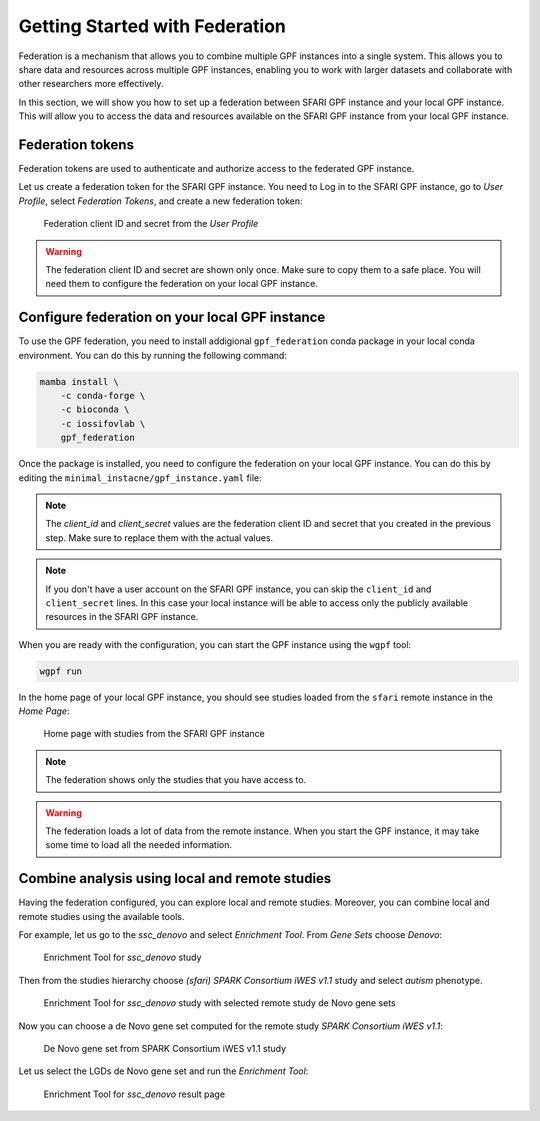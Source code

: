 Getting Started with Federation
###############################

Federation is a mechanism that allows you to combine multiple GPF instances
into a single system. This allows you to share data and resources across
multiple GPF instances, enabling you to work with larger datasets and
collaborate with other researchers more effectively.

In this section, we will show you how to set up a federation between  SFARI GPF
instance and your local GPF instance. This will allow you to access the data
and resources available on the SFARI GPF instance from your local GPF instance.

Federation tokens
+++++++++++++++++

Federation tokens are used to authenticate and authorize access to the
federated GPF instance.

Let us create a federation token for the SFARI GPF instance. You need to Log in
to the SFARI GPF instance, go to *User Profile*, select *Federation Tokens*,
and create a new federation token:

.. figure:: getting_started_files/federation_client_id_and_secret.png

   Federation client ID and secret from the `User Profile`


.. warning::

   The federation client ID and secret are shown only once. Make sure to
   copy them to a safe place. You will need them to configure the federation
   on your local GPF instance.


Configure federation on your local GPF instance
+++++++++++++++++++++++++++++++++++++++++++++++

To use the GPF federation, you need to install addigional ``gpf_federation``
conda package in your local conda environment. You can do this by running the
following command:

.. code-block:: bash

    mamba install \
        -c conda-forge \
        -c bioconda \
        -c iossifovlab \
        gpf_federation

Once the package is installed, you need to configure the federation on your
local GPF instance. You can do this by editing the
``minimal_instacne/gpf_instance.yaml`` file:

.. code-block:: yaml
    :linenos:
    :emphasize-lines: 31-36

    instance_id: minimal_instance

    reference_genome:
      resource_id: "hg38/genomes/GRCh38-hg38"

    gene_models:
      resource_id: "hg38/gene_models/MANE/1.3"

    annotation:
      config:
        - allele_score: hg38/variant_frequencies/gnomAD_4.1.0/genomes/ALL
        - allele_score: hg38/scores/ClinVar_20240730

    gene_sets_db:
      gene_set_collections:
      - gene_properties/gene_sets/autism
      - gene_properties/gene_sets/relevant
      - gene_properties/gene_sets/GO_2024-06-17_release

    gene_scores_db:
      gene_scores:
      - gene_properties/gene_scores/Satterstrom_Buxbaum_Cell_2020
      - gene_properties/gene_scores/Iossifov_Wigler_PNAS_2015
      - gene_properties/gene_scores/LGD
      - gene_properties/gene_scores/RVIS
      - gene_properties/gene_scores/LOEUF

    gene_profiles_config:
      conf_file: gene_profiles.yaml

    remotes:
      - id: "sfari"
        host: "gpf.sfari.org"
        gpf_prefix: "hg38"
        client_id: "Tqtgr2e3YPiDQS6CHvMdH7rPgTnxmoA46OWSbagV"
        client_secret: "22xKTkewcxyTnKdHou21LRikUU2Hea2tLRBBOaPm2UCIUWEqZFogWk0nRysDrXepieOWYUkTZvG1xVULtwEspWG2YQ71lH7Vow7dNTMzG9ELdVQcOY8YQOD3y9XwRw8T"


.. note::

   The `client_id` and `client_secret` values are the federation client ID
   and secret that you created in the previous step. Make sure to replace
   them with the actual values.

.. note::

    If you don't have a user account on the SFARI GPF instance, you can
    skip the ``client_id`` and ``client_secret`` lines. In this case your local
    instance will be able to access only the publicly available resources in
    the SFARI GPF instance.

When you are ready with the configuration, you can start the GPF instance using
the ``wgpf`` tool:

.. code-block:: bash

    wgpf run

In the home page of your local GPF instance, you should see studies loaded from
the ``sfari`` remote instance in the `Home Page`:

.. figure:: getting_started_files/federation_home_page.png

   Home page with studies from the SFARI GPF instance

.. note::

    The federation shows only the studies that you have access to.

.. warning::

   The federation loads a lot of data from the remote instance. When
   you start the GPF instance, it may take some time to load all the needed
   information.

Combine analysis using local and remote studies
+++++++++++++++++++++++++++++++++++++++++++++++

Having the federation configured, you can explore local and remote studies.
Moreover, you can combine local and remote studies using the available
tools.

For example, let us go to the `ssc_denovo` and select `Enrichment Tool`. From
`Gene Sets` choose `Denovo`:

.. figure:: getting_started_files/federation_enrichment_tool.png

   Enrichment Tool for `ssc_denovo` study

Then from the studies hierarchy choose `(sfari) SPARK Consortium iWES v1.1`
study and select `autism` phenotype.

.. figure:: getting_started_files/federation_enrichment_tool_denovo_gene_set.png

   Enrichment Tool for `ssc_denovo` study with selected remote study de Novo
   gene sets

Now you can choose a de Novo gene set computed for the remote study `SPARK
Consortium iWES v1.1`:

.. figure:: getting_started_files/federation_enrichment_tool_iwes_denovo_gene_sets.png

    De Novo gene set from SPARK Consortium iWES v1.1 study

Let us select the LGDs de Novo gene set and run the `Enrichment Tool`:

.. figure:: getting_started_files/federation_enrichment_tool_results.png

   Enrichment Tool for `ssc_denovo` result page
